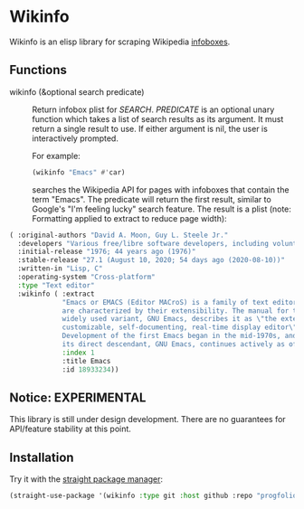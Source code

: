 * Wikinfo
Wikinfo is an elisp library for scraping Wikipedia [[https://en.wikipedia.org/wiki/Help:Infobox][infoboxes]].

** Functions
- wikinfo (&optional search predicate) ::
  Return infobox plist for /SEARCH/.
  /PREDICATE/ is an optional unary function which takes a list of search results as its argument.
  It must return a single result to use.
  If either argument is nil, the user is interactively prompted.

  For example:

  #+begin_src emacs-lisp :results raw
(wikinfo "Emacs" #'car)
  #+end_src

  searches the Wikipedia API for pages with infoboxes that contain the term "Emacs".
  The predicate will return the first result, similar to Google's "I'm feeling lucky" search feature.
  The result is a plist (note: Formatting applied to extract to reduce page width):

#+begin_src emacs-lisp
( :original-authors "David A. Moon, Guy L. Steele Jr."
  :developers "Various free/libre software developers, including volunteers and commercial developers"
  :initial-release "1976; 44 years ago (1976)"
  :stable-release "27.1 (August 10, 2020; 54 days ago (2020-08-10))"
  :written-in "Lisp, C"
  :operating-system "Cross-platform"
  :type "Text editor"
  :wikinfo ( :extract
             "Emacs or EMACS (Editor MACroS) is a family of text editors that
             are characterized by their extensibility. The manual for the most
             widely used variant, GNU Emacs, describes it as \"the extensible,
             customizable, self-documenting, real-time display editor\".
             Development of the first Emacs began in the mid-1970s, and work on
             its direct descendant, GNU Emacs, continues actively as of 2020."
             :index 1
             :title Emacs
             :id 18933234))
#+end_src
** Notice: EXPERIMENTAL
This library is still under design development.
There are no guarantees for API/feature stability at this point.

** Installation

Try it with the [[https://github.com/raxod502/straight.el][straight package manager]]:

#+begin_src emacs-lisp
(straight-use-package '(wikinfo :type git :host github :repo "progfolio/wikinfo"))
#+end_src

